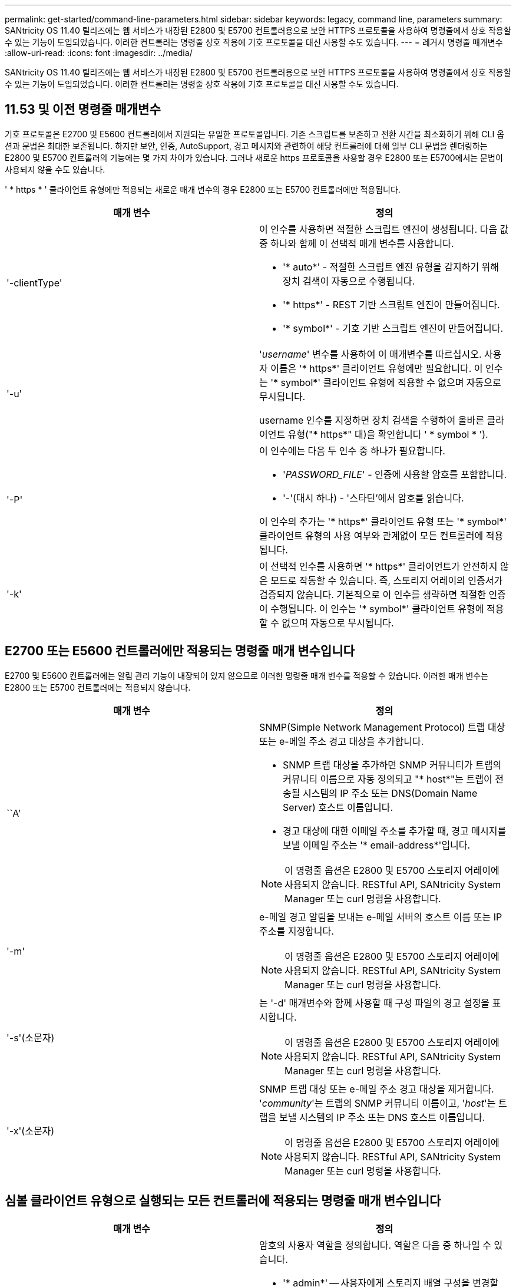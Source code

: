 ---
permalink: get-started/command-line-parameters.html 
sidebar: sidebar 
keywords: legacy, command line, parameters 
summary: SANtricity OS 11.40 릴리즈에는 웹 서비스가 내장된 E2800 및 E5700 컨트롤러용으로 보안 HTTPS 프로토콜을 사용하여 명령줄에서 상호 작용할 수 있는 기능이 도입되었습니다. 이러한 컨트롤러는 명령줄 상호 작용에 기호 프로토콜을 대신 사용할 수도 있습니다. 
---
= 레거시 명령줄 매개변수
:allow-uri-read: 
:icons: font
:imagesdir: ../media/


[role="lead"]
SANtricity OS 11.40 릴리즈에는 웹 서비스가 내장된 E2800 및 E5700 컨트롤러용으로 보안 HTTPS 프로토콜을 사용하여 명령줄에서 상호 작용할 수 있는 기능이 도입되었습니다. 이러한 컨트롤러는 명령줄 상호 작용에 기호 프로토콜을 대신 사용할 수도 있습니다.



== 11.53 및 이전 명령줄 매개변수

기호 프로토콜은 E2700 및 E5600 컨트롤러에서 지원되는 유일한 프로토콜입니다. 기존 스크립트를 보존하고 전환 시간을 최소화하기 위해 CLI 옵션과 문법은 최대한 보존됩니다. 하지만 보안, 인증, AutoSupport, 경고 메시지와 관련하여 해당 컨트롤러에 대해 일부 CLI 문법을 렌더링하는 E2800 및 E5700 컨트롤러의 기능에는 몇 가지 차이가 있습니다. 그러나 새로운 https 프로토콜을 사용할 경우 E2800 또는 E5700에서는 문법이 사용되지 않을 수도 있습니다.

' * https * ' 클라이언트 유형에만 적용되는 새로운 매개 변수의 경우 E2800 또는 E5700 컨트롤러에만 적용됩니다.

[cols="2*"]
|===
| 매개 변수 | 정의 


 a| 
'-clientType'
 a| 
이 인수를 사용하면 적절한 스크립트 엔진이 생성됩니다. 다음 값 중 하나와 함께 이 선택적 매개 변수를 사용합니다.

* '* auto*' - 적절한 스크립트 엔진 유형을 감지하기 위해 장치 검색이 자동으로 수행됩니다.
* '* https*' - REST 기반 스크립트 엔진이 만들어집니다.
* '* symbol*' - 기호 기반 스크립트 엔진이 만들어집니다.




 a| 
'-u'
 a| 
'_username_' 변수를 사용하여 이 매개변수를 따르십시오. 사용자 이름은 '* https*' 클라이언트 유형에만 필요합니다. 이 인수는 '* symbol*' 클라이언트 유형에 적용할 수 없으며 자동으로 무시됩니다.

username 인수를 지정하면 장치 검색을 수행하여 올바른 클라이언트 유형("* https*" 대)을 확인합니다 ' * symbol * ').



 a| 
'-P'
 a| 
이 인수에는 다음 두 인수 중 하나가 필요합니다.

* '_PASSWORD_FILE_' - 인증에 사용할 암호를 포함합니다.
* '-'(대시 하나) - '스타딘'에서 암호를 읽습니다.


이 인수의 추가는 '* https*' 클라이언트 유형 또는 '* symbol*' 클라이언트 유형의 사용 여부와 관계없이 모든 컨트롤러에 적용됩니다.



 a| 
'-k'
 a| 
이 선택적 인수를 사용하면 '* https*' 클라이언트가 안전하지 않은 모드로 작동할 수 있습니다. 즉, 스토리지 어레이의 인증서가 검증되지 않습니다. 기본적으로 이 인수를 생략하면 적절한 인증이 수행됩니다. 이 인수는 '* symbol*' 클라이언트 유형에 적용할 수 없으며 자동으로 무시됩니다.

|===


== E2700 또는 E5600 컨트롤러에만 적용되는 명령줄 매개 변수입니다

E2700 및 E5600 컨트롤러에는 알림 관리 기능이 내장되어 있지 않으므로 이러한 명령줄 매개 변수를 적용할 수 있습니다. 이러한 매개 변수는 E2800 또는 E5700 컨트롤러에는 적용되지 않습니다.

[cols="2*"]
|===
| 매개 변수 | 정의 


 a| 
``A’
 a| 
SNMP(Simple Network Management Protocol) 트랩 대상 또는 e-메일 주소 경고 대상을 추가합니다.

* SNMP 트랩 대상을 추가하면 SNMP 커뮤니티가 트랩의 커뮤니티 이름으로 자동 정의되고 "* host*"는 트랩이 전송될 시스템의 IP 주소 또는 DNS(Domain Name Server) 호스트 이름입니다.
* 경고 대상에 대한 이메일 주소를 추가할 때, 경고 메시지를 보낼 이메일 주소는 '* email-address*'입니다.


[NOTE]
====
이 명령줄 옵션은 E2800 및 E5700 스토리지 어레이에 사용되지 않습니다. RESTful API, SANtricity System Manager 또는 curl 명령을 사용합니다.

====


 a| 
'-m'
 a| 
e-메일 경고 알림을 보내는 e-메일 서버의 호스트 이름 또는 IP 주소를 지정합니다.

[NOTE]
====
이 명령줄 옵션은 E2800 및 E5700 스토리지 어레이에 사용되지 않습니다. RESTful API, SANtricity System Manager 또는 curl 명령을 사용합니다.

====


 a| 
'-s'(소문자)
 a| 
는 '-d' 매개변수와 함께 사용할 때 구성 파일의 경고 설정을 표시합니다.

[NOTE]
====
이 명령줄 옵션은 E2800 및 E5700 스토리지 어레이에 사용되지 않습니다. RESTful API, SANtricity System Manager 또는 curl 명령을 사용합니다.

====


 a| 
'-x'(소문자)
 a| 
SNMP 트랩 대상 또는 e-메일 주소 경고 대상을 제거합니다. '_community_'는 트랩의 SNMP 커뮤니티 이름이고, '_host_'는 트랩을 보낼 시스템의 IP 주소 또는 DNS 호스트 이름입니다.

[NOTE]
====
이 명령줄 옵션은 E2800 및 E5700 스토리지 어레이에 사용되지 않습니다. RESTful API, SANtricity System Manager 또는 curl 명령을 사용합니다.

====
|===


== 심볼 클라이언트 유형으로 실행되는 모든 컨트롤러에 적용되는 명령줄 매개 변수입니다

[cols="2*"]
|===
| 매개 변수 | 정의 


 a| 
'-R'(대문자)
 a| 
암호의 사용자 역할을 정의합니다. 역할은 다음 중 하나일 수 있습니다.

* '* admin*' -- 사용자에게 스토리지 배열 구성을 변경할 수 있는 권한이 있습니다.
* '* monitor*' -- 사용자에게 스토리지 배열 구성을 볼 수 있는 권한이 있지만 변경할 수 없습니다.


'*-R*' 매개변수는 스토리지 배열의 암호를 정의하도록 지정하는 '*–p*' 매개변수와 함께 사용할 때만 유효합니다.

스토리지 배열에서 이중 암호 기능이 활성화된 경우에만 '*-R*' 매개변수가 필요합니다. 다음 조건에서는 '*-R*' 매개변수가 필요하지 않습니다.

* 스토리지 배열에서 이중 암호 기능이 활성화되지 않았습니다.
* 스토리지 시스템에 대해 관리자 역할이 하나만 설정되어 있고 모니터 역할이 설정되어 있지 않습니다.


|===


== 모든 컨트롤러 및 모든 클라이언트 유형에 적용되는 명령줄 매개 변수입니다

[cols="2*"]
|===
| 매개 변수 | 정의 


 a| 
'_host-name-or-ip-address _'
 a| 
대역내 관리형 스토리지 배열 또는 대역외 관리 스토리지 배열의 호스트 이름 또는 인터넷 프로토콜(IP) 주소('_xxx.xxx.xxx.xxx_')를 지정합니다.

* 대역내 스토리지 관리를 통해 호스트를 사용하여 스토리지 배열을 관리하는 경우 호스트에 둘 이상의 스토리지 배열이 연결되어 있는 경우 '-n' 매개 변수 또는 '-w' 매개 변수를 사용해야 합니다.
* 각 컨트롤러의 이더넷 연결을 통해 대역외 스토리지 관리를 사용하여 스토리지 어레이를 관리하는 경우 컨트롤러의 '_host-name-or-ip-address_'를 지정해야 합니다.
* 이전에 Enterprise Management Window에서 스토리지 배열을 구성한 경우, '-n' 매개변수를 사용하여 사용자가 지정한 이름으로 스토리지 배열을 지정할 수 있습니다.
* 이전에 Enterprise Management Window에서 스토리지 배열을 구성한 경우, '-w' 매개변수를 사용하여 WWID(World Wide Identifier)로 스토리지 배열을 지정할 수 있습니다.




 a| 
``A’
 a| 
구성 파일에 스토리지 배열을 추가합니다. '_host-name-or-ip-address_'가 있는 '-a' 매개 변수를 따르지 않으면 자동 검색 기능이 로컬 서브넷에서 스토리지 배열을 검색합니다.



 a| 
'-c'
 a| 
지정된 스토리지 배열에서 실행할 스크립트 명령을 하나 이상 입력하고 있음을 나타냅니다. 각 명령을 세미콜론(';')으로 종료합니다. 동일한 명령줄에 둘 이상의 '-c' 매개 변수를 배치할 수 없습니다. '-c' 매개 변수 뒤에 둘 이상의 스크립트 명령을 포함할 수 있습니다.



 a| 
'-d'
 a| 
스크립트 구성 파일의 내용을 표시합니다. 파일 내용의 형식은 '_storage-system-name host-name1 host-name2_'입니다



 a| 
'-e'
 a| 
구문 검사를 먼저 수행하지 않고 명령을 실행합니다.



 a| 
'-F'(대문자)
 a| 
모든 알림을 보낼 e-메일 주소를 지정합니다.



 a| 
'-f'(소문자)
 a| 
지정된 스토리지 배열에서 실행할 스크립트 명령이 포함된 파일 이름을 지정합니다. '-f' 파라미터는 스크립트 명령어를 실행하기 위한 것이라는 점에서 '-c' 파라미터와 유사하다. '-c' 매개변수는 개별 스크립트 명령어를 실행합니다. '-f' 파라미터는 스크립트 명령어 파일을 실행한다. 기본적으로 파일에서 스크립트 명령을 실행할 때 발생하는 모든 오류는 무시되고 파일은 계속 실행됩니다. 이 동작을 무시하려면 스크립트 파일에서 'show session errorAction=stop' 명령을 사용합니다.



 a| 
'-g'
 a| 
모든 e-메일 경고 알림에 포함될 e-메일 보낸 사람 연락처 정보가 포함된 ASCII 파일을 지정합니다. CLI에서는 ASCII 파일이 텍스트 전용이며 구분 기호 또는 예상되는 형식이 없다고 가정합니다. userdata.txt 파일이 존재하는 경우에는 '-g' 파라미터를 사용하지 마십시오.



 a| 
'-h'
 a| 
스토리지 배열이 연결되어 있는 SNMP 에이전트를 실행 중인 호스트 이름을 지정합니다. 다음 매개변수와 함께 '-h' 매개변수를 사용합니다.

* ``A’
* '-x'




 a| 
'-I'(대문자)
 a| 
e-메일 알림 알림에 포함할 정보 유형을 지정합니다. 다음 값을 선택할 수 있습니다.

* e메일 내용에는 이벤트 정보만 포함돼 있습니다.
* 프로필=e-메일에는 이벤트와 스토리지 프로필 정보가 포함되어 있습니다.


'-q' 매개 변수를 사용하여 이메일 전달 빈도를 지정할 수 있습니다.



 a| 
'-I'(소문자)
 a| 
에는 알려진 스토리지 시스템의 IP 주소가 나와 있습니다. '-i' 파라미터를 '-d' 파라미터와 함께 사용합니다. 파일 내용은 '_storage-system-name ip-address1 IPaddress2_' 형식으로 되어 있습니다



 a| 
'-n'
 a| 
스크립트 명령을 실행할 스토리지 배열의 이름을 지정합니다. 이 이름은 '_host-name-or-ip-address_'를 사용할 때 선택 사항입니다. 스토리지 배열을 관리하기 위해 대역내 방법을 사용하는 경우, 지정된 주소에 있는 호스트에 둘 이상의 스토리지 배열이 연결되어 있는 경우 '-n' 매개변수를 사용해야 합니다. '_host-name 또는 -ip-address_'를 사용하지 않는 경우 스토리지 배열 이름이 필요합니다. Enterprise Management Window(엔터프라이즈 관리 창)에서 사용하도록 구성된 스토리지 배열의 이름(즉, 구성 파일에 이름이 나열됨)은 구성된 다른 스토리지 배열의 중복 이름이 아니어야 합니다.



 a| 
'-o'
 a| 
스크립트 명령을 실행한 결과에 해당하는 모든 출력 텍스트의 파일 이름을 지정합니다. 다음 매개변수와 함께 '-o' 매개변수를 사용합니다.

* '-c'
* "-f"


출력 파일을 지정하지 않으면 출력 텍스트가 표준 출력(stdout)으로 이동합니다. 스크립트 명령이 아닌 명령의 모든 출력은 이 매개 변수의 설정 여부에 관계없이 stdout에 전송됩니다.



 a| 
'-p'
 a| 
명령을 실행할 스토리지 배열의 암호를 정의합니다. 다음과 같은 조건에서는 암호가 필요하지 않습니다.

* 스토리지 배열에 암호가 설정되어 있지 않습니다.
* 암호는 실행 중인 스크립트 파일에 지정됩니다.
* '-c' 매개변수와 다음 명령을 사용하여 암호를 지정합니다.


[listing]
----
set session password=password
----


 a| 
'-P'
 a| 
이 인수에는 다음 두 인수 중 하나가 필요합니다.

* '_PASSWORD_FILE_' - 인증에 사용할 암호를 포함합니다.
* '-'(대시) - '스댕'에서 암호를 읽습니다.


이 인수의 추가는 '* https*' 클라이언트 유형 또는 '* symbol*' 클라이언트 유형의 사용 여부와 관계없이 모든 컨트롤러에 적용됩니다.



 a| 
'-q'
 a| 
이벤트 알림을 수신할 빈도와 이벤트 알림에 반환되는 정보 유형을 지정합니다. 모든 중요 이벤트에 대해 최소 기본 이벤트 정보가 포함된 e-메일 경고 알림이 항상 생성됩니다. 이 값은 '-q' 파라미터에 유효합니다.

* 모든 이벤트 - e메일 알림 때마다 정보가 반환됩니다.
* 2-2시간마다 한 번 이상 정보가 반환됩니다.
* 4시간=4시간마다 한 번 이상 정보가 반환됩니다.
* 8시간=8시간마다 한 번 이상 정보가 반환됩니다.
* 12시간 -- 12시간마다 한 번 이상 정보가 반환됩니다.
* 24시간=24시간마다 한 번 이상 정보가 반환됩니다.


'-i' 파라미터를 사용하면 e-메일 알림 메시지에 정보 유형을 지정할 수 있습니다.

* '-i' 매개변수를 'eventOnly'로 설정하면 '-q' 매개 변수에 대해 유효한 값은 'everyEvent'뿐입니다.
* '-i' 파라미터를 'profile' 값 또는 'upportBundle' 값으로 설정하면 이 정보가 '-q' 파라미터에 지정된 빈도로 이메일에 포함됩니다.




 a| 
'-quick'
 a| 
단일 라인 작업을 실행하는 데 필요한 시간을 줄입니다. 단일 행 작업의 예로는 "스냅샷 볼륨 생성" 명령을 들 수 있습니다. 이 매개 변수는 명령의 지속 시간 동안 백그라운드 프로세스를 실행하지 않으므로 시간을 줄입니다. 하나 이상의 단일 행 작업이 포함된 작업에는 이 매개 변수를 사용하지 마십시오. 이 명령을 광범위하게 사용하면 컨트롤러가 처리할 수 있는 명령보다 더 많은 명령으로 컨트롤러를 오버런할 수 있으며, 이로 인해 작동 오류가 발생할 수 있습니다. 또한 일반적으로 백그라운드 프로세스에서 수집된 상태 업데이트 및 구성 업데이트는 CLI에서 사용할 수 없습니다. 이 매개 변수는 배경 정보에 의존하는 작업이 실패하도록 합니다.



 a| 
'-S'(대문자)
 a| 
스크립트 명령을 실행할 때 나타나는 명령 진행률을 설명하는 정보 메시지를 표시하지 않습니다. (정보 메시지를 표시하지 않는 것을 무음 모드라고도 합니다.) 이 매개 변수는 다음 메시지를 표시하지 않습니다.

* "구문 검사 수행 중"
* '인두 확인 완료
* "스크립트 실행 중"
* '스크립트 실행 완료'
* 'Mcli가 성공적으로 완료되었습니다.




 a| 
`-useLegacyTransferPort`
 a| 
전송 포트를 로 설정하는 데 사용됩니다 `8443` 기본값 대신 `443`.



 a| 
'-v'
 a| 
'-d' 매개변수와 함께 사용할 경우 구성 파일에 있는 알려진 장치의 현재 전역 상태를 표시합니다.



 a| 
'-w'
 a| 
스토리지 배열의 WWID를 지정합니다. 이 파라미터는 '-n' 파라미터를 대체하는 파라미터이다. 알려진 스토리지 배열의 WWID를 표시하려면 '-d' 매개 변수와 함께 '-w' 매개 변수를 사용합니다. 파일 내용은 '_storage-system-name world-wide-ID IP-address1 IP-address2_' 형식으로 되어 있습니다



 a| 
'-X'(대문자)
 a| 
구성에서 스토리지 배열을 삭제합니다.



 a| 
'-?
 a| 
CLI 명령에 대한 사용 정보를 표시합니다.

|===